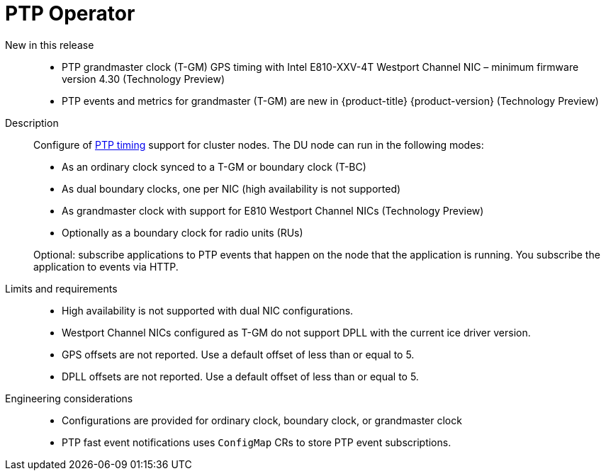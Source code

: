 // Module included in the following assemblies:
//
// * telco_ref_design_specs/ran/telco-ran-ref-du-components.adoc

:_mod-docs-content-type: REFERENCE
[id="telco-ran-ptp-operator_{context}"]
= PTP Operator

New in this release::
* PTP grandmaster clock (T-GM) GPS timing with Intel E810-XXV-4T Westport Channel NIC – minimum firmware version 4.30 (Technology Preview)

* PTP events and metrics for grandmaster (T-GM) are new in  {product-title} {product-version} (Technology Preview)

Description::
Configure of link:https://docs.openshift.com/container-platform/latest/scalability_and_performance/ztp_far_edge/ztp-reference-cluster-configuration-for-vdu.html#ztp-sno-du-configuring-ptp_sno-configure-for-vdu[PTP timing] support for cluster nodes.
The DU node can run in the following modes:
+
* As an ordinary clock synced to a T-GM or boundary clock (T-BC)

* As dual boundary clocks, one per NIC (high availability is not supported)

* As grandmaster clock with support for E810 Westport Channel NICs (Technology Preview)

* Optionally as a boundary clock for radio units (RUs)

+
Optional: subscribe applications to PTP events that happen on the node that the application is running.
You subscribe the application to events via HTTP.

Limits and requirements::
* High availability is not supported with dual NIC configurations.

* Westport Channel NICs configured as T-GM do not support DPLL with the current ice driver version.

* GPS offsets are not reported.
Use a default offset of less than or equal to 5.

* DPLL offsets are not reported.
Use a default offset of less than or equal to 5.


Engineering considerations::
* Configurations are provided for ordinary clock, boundary clock, or grandmaster clock

* PTP fast event notifications uses `ConfigMap` CRs to store PTP event subscriptions.
